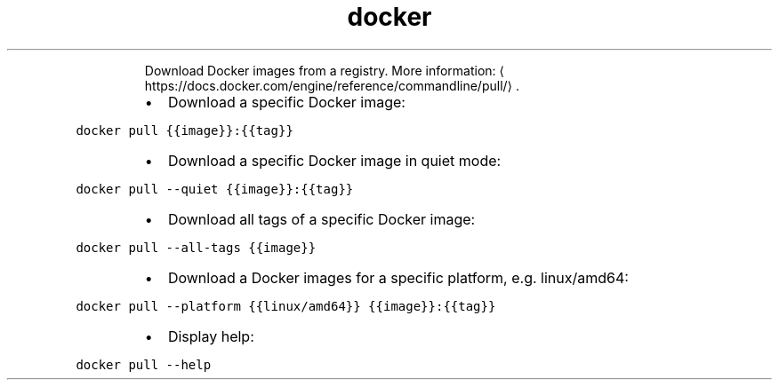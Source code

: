 .TH docker pull
.PP
.RS
Download Docker images from a registry.
More information: \[la]https://docs.docker.com/engine/reference/commandline/pull/\[ra]\&.
.RE
.RS
.IP \(bu 2
Download a specific Docker image:
.RE
.PP
\fB\fCdocker pull {{image}}:{{tag}}\fR
.RS
.IP \(bu 2
Download a specific Docker image in quiet mode:
.RE
.PP
\fB\fCdocker pull \-\-quiet {{image}}:{{tag}}\fR
.RS
.IP \(bu 2
Download all tags of a specific Docker image:
.RE
.PP
\fB\fCdocker pull \-\-all\-tags {{image}}\fR
.RS
.IP \(bu 2
Download a Docker images for a specific platform, e.g. linux/amd64:
.RE
.PP
\fB\fCdocker pull \-\-platform {{linux/amd64}} {{image}}:{{tag}}\fR
.RS
.IP \(bu 2
Display help:
.RE
.PP
\fB\fCdocker pull \-\-help\fR

